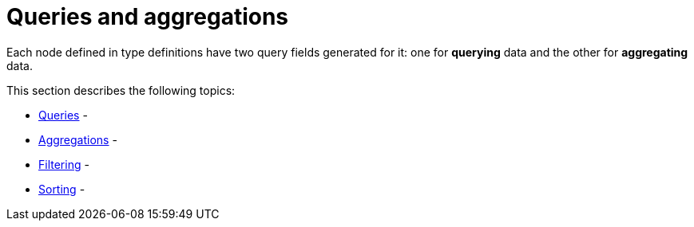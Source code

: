 [queries-aggregations]
:description: This section describes queries and aggregations. 
= Queries and aggregations

Each node defined in type definitions have two query fields generated for it: one for *querying* data and the other for *aggregating* data.

This section describes the following topics:

* xref:queries-aggregations/queries.adoc[Queries] - 
* xref:queries-aggregations/aggregations.adoc[Aggregations] - 
* xref:queries-aggregations/filtering.adoc[Filtering] - 
* xref:queries-aggregations/sorting.adoc[Sorting] - 
